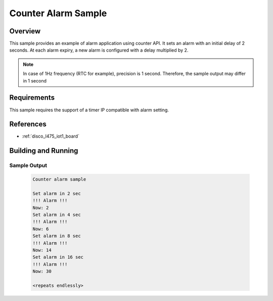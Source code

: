 .. _alarm_sample:

Counter Alarm Sample
#####################

Overview
********
This sample provides an example of alarm application using counter API.
It sets an alarm with an initial delay of 2 seconds. At each alarm
expiry, a new alarm is configured with a delay multiplied by 2.

.. note::
   In case of 1Hz frequency (RTC for example), precision is 1 second.
   Therefore, the sample output may differ in 1 second

Requirements
************

This sample requires the support of a timer IP compatible with alarm setting.

References
**********

- :ref:`disco_l475_iot1_board`

Building and Running
********************

 .. zephyr-app-commands::
    :zephyr-app: samples/drivers/counter/alarm
    :host-os: unix
    :board: disco_l475_iot1
    :goals: run
    :compact:

Sample Output
=============

 .. code-block:: console

    Counter alarm sample

    Set alarm in 2 sec
    !!! Alarm !!!
    Now: 2
    Set alarm in 4 sec
    !!! Alarm !!!
    Now: 6
    Set alarm in 8 sec
    !!! Alarm !!!
    Now: 14
    Set alarm in 16 sec
    !!! Alarm !!!
    Now: 30

    <repeats endlessly>
